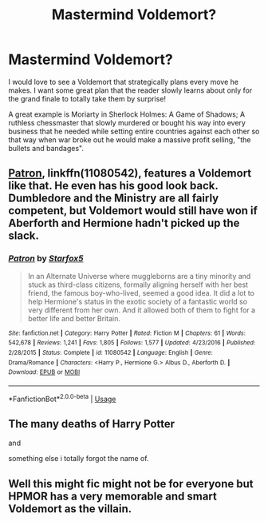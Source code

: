 #+TITLE: Mastermind Voldemort?

* Mastermind Voldemort?
:PROPERTIES:
:Author: ST_Jackson
:Score: 4
:DateUnix: 1591940526.0
:DateShort: 2020-Jun-12
:FlairText: Request/Prompt
:END:
I would love to see a Voldemort that strategically plans every move he makes. I want some great plan that the reader slowly learns about only for the grand finale to totally take them by surprise!

A great example is Moriarty in Sherlock Holmes: A Game of Shadows; A ruthless chessmaster that slowly murdered or bought his way into every business that he needed while setting entire countries against each other so that way when war broke out he would make a massive profit selling, "the bullets and bandages".


** [[https://www.fanfiction.net/s/11080542/1/][Patron]], linkffn(11080542), features a Voldemort like that. He even has his good look back. Dumbledore and the Ministry are all fairly competent, but Voldemort would still have won if Aberforth and Hermione hadn't picked up the slack.
:PROPERTIES:
:Author: InquisitorCOC
:Score: 1
:DateUnix: 1591940977.0
:DateShort: 2020-Jun-12
:END:

*** [[https://www.fanfiction.net/s/11080542/1/][*/Patron/*]] by [[https://www.fanfiction.net/u/2548648/Starfox5][/Starfox5/]]

#+begin_quote
  In an Alternate Universe where muggleborns are a tiny minority and stuck as third-class citizens, formally aligning herself with her best friend, the famous boy-who-lived, seemed a good idea. It did a lot to help Hermione's status in the exotic society of a fantastic world so very different from her own. And it allowed both of them to fight for a better life and better Britain.
#+end_quote

^{/Site/:} ^{fanfiction.net} ^{*|*} ^{/Category/:} ^{Harry} ^{Potter} ^{*|*} ^{/Rated/:} ^{Fiction} ^{M} ^{*|*} ^{/Chapters/:} ^{61} ^{*|*} ^{/Words/:} ^{542,678} ^{*|*} ^{/Reviews/:} ^{1,241} ^{*|*} ^{/Favs/:} ^{1,805} ^{*|*} ^{/Follows/:} ^{1,577} ^{*|*} ^{/Updated/:} ^{4/23/2016} ^{*|*} ^{/Published/:} ^{2/28/2015} ^{*|*} ^{/Status/:} ^{Complete} ^{*|*} ^{/id/:} ^{11080542} ^{*|*} ^{/Language/:} ^{English} ^{*|*} ^{/Genre/:} ^{Drama/Romance} ^{*|*} ^{/Characters/:} ^{<Harry} ^{P.,} ^{Hermione} ^{G.>} ^{Albus} ^{D.,} ^{Aberforth} ^{D.} ^{*|*} ^{/Download/:} ^{[[http://www.ff2ebook.com/old/ffn-bot/index.php?id=11080542&source=ff&filetype=epub][EPUB]]} ^{or} ^{[[http://www.ff2ebook.com/old/ffn-bot/index.php?id=11080542&source=ff&filetype=mobi][MOBI]]}

--------------

*FanfictionBot*^{2.0.0-beta} | [[https://github.com/tusing/reddit-ffn-bot/wiki/Usage][Usage]]
:PROPERTIES:
:Author: FanfictionBot
:Score: 1
:DateUnix: 1591941008.0
:DateShort: 2020-Jun-12
:END:


** The many deaths of Harry Potter

and

something else i totally forgot the name of.
:PROPERTIES:
:Author: -Umbrella
:Score: 1
:DateUnix: 1591961351.0
:DateShort: 2020-Jun-12
:END:


** Well this might fic might not be for everyone but HPMOR has a very memorable and smart Voldemort as the villain.
:PROPERTIES:
:Author: IgnisNoctum
:Score: -1
:DateUnix: 1591947365.0
:DateShort: 2020-Jun-12
:END:
